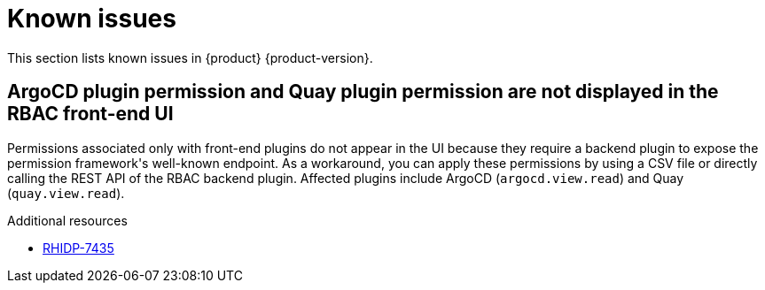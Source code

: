 :_content-type: REFERENCE
[id="known-issues"]
= Known issues

This section lists known issues in {product} {product-version}.

[id="known-issue-rhidp-7435"]
== ArgoCD plugin permission and Quay plugin permission are not displayed in the RBAC front-end UI

Permissions associated only with front-end plugins do not appear in the UI because they require a backend plugin to expose the permission framework&#39;s well-known endpoint. As a workaround, you can apply these permissions by using a CSV file or directly calling the REST API of the RBAC backend plugin. Affected plugins include ArgoCD (`argocd.view.read`) and Quay (`quay.view.read`).


.Additional resources
* link:https://issues.redhat.com/browse/RHIDP-7435[RHIDP-7435]



